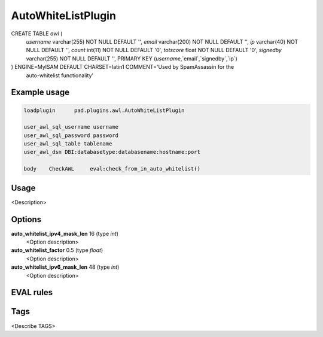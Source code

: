 
*******************
AutoWhiteListPlugin
*******************



CREATE TABLE `awl` (
  `username` varchar(255) NOT NULL DEFAULT '',
  `email` varchar(200) NOT NULL DEFAULT '',
  `ip` varchar(40) NOT NULL DEFAULT '',
  `count` int(11) NOT NULL DEFAULT '0',
  `totscore` float NOT NULL DEFAULT '0',
  `signedby` varchar(255) NOT NULL DEFAULT '',
  PRIMARY KEY (`username`,`email`,`signedby`,`ip`)
) ENGINE=MyISAM DEFAULT CHARSET=latin1 COMMENT='Used by SpamAssassin for the
 auto-whitelist functionality'



Example usage
=============

.. code-block:: none

    loadplugin      pad.plugins.awl.AutoWhiteListPlugin

    user_awl_sql_username username
    user_awl_sql_password password
    user_awl_sql_table tablename
    user_awl_dsn DBI:databasetype:databasename:hostname:port

    body    CheckAWL     eval:check_from_in_auto_whitelist()

Usage
=====

<Description>

Options
=======

**auto_whitelist_ipv4_mask_len** 16 (type `int`)
    <Option description>
**auto_whitelist_factor** 0.5 (type `float`)
    <Option description>
**auto_whitelist_ipv6_mask_len** 48 (type `int`)
    <Option description>

EVAL rules
==========

.. automethod:: pad.plugins.awl.AutoWhiteListPlugin.check_from_in_auto_whitelist
    :noindex:

Tags
====

<Describe TAGS>

